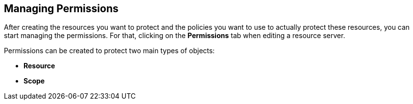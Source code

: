 == Managing Permissions

After creating the resources you want to protect and the policies you want to use to actually protect these resources,
you can start managing the permissions. For that, clicking on the *Permissions* tab when editing a resource server.

Permissions can be created to protect two main types of objects:

* *Resource*
* *Scope*